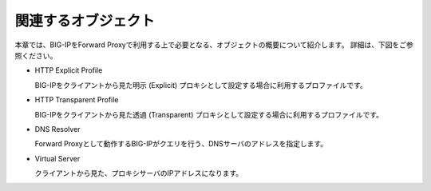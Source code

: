 関連するオブジェクト
===========================

本章では、BIG-IPをForward Proxyで利用する上で必要となる、オブジェクトの概要について紹介します。
詳細は、下図をご参照ください。

.. image:: images/mod1-1.png
   :scale: 40%

- HTTP Explicit Profile
  

  BIG-IPをクライアントから見た明示 (Explicit) プロキシとして設定する場合に利用するプロファイルです。
- HTTP Transparent Profile


  BIG-IPをクライアントから見た透過 (Transparent) プロキシとして設定する場合に利用するプロファイルです。
- DNS Resolver


  Forward Proxyとして動作するBIG-IPがクエリを行う、DNSサーバのアドレスを指定します。
- Virtual Server  
  
   
  クライアントから見た、プロキシサーバのIPアドレスになります。